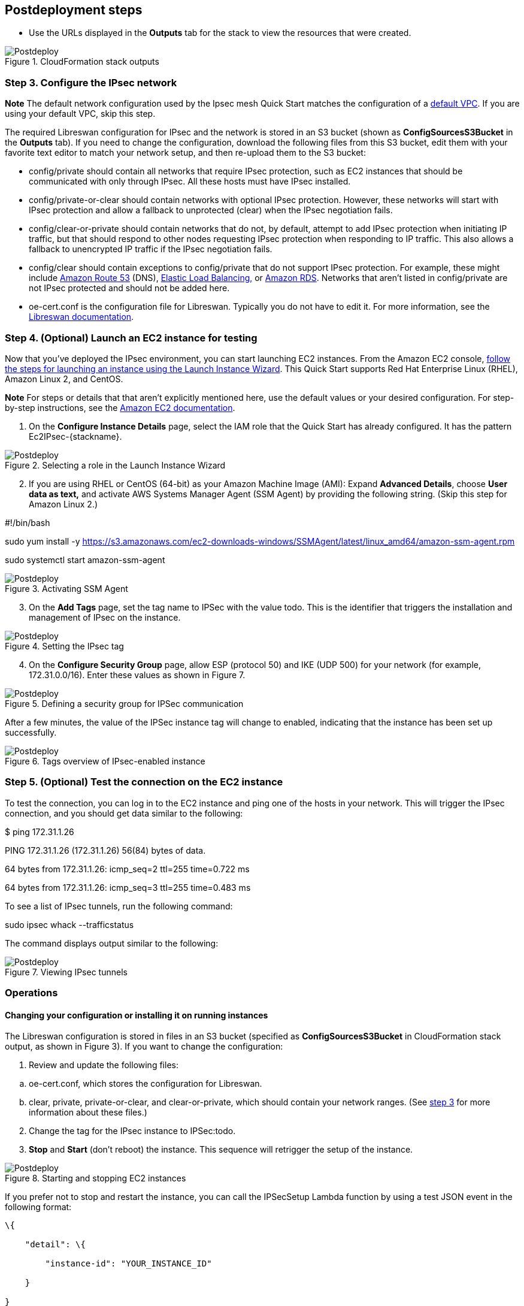 // Include any postdeployment steps here, such as steps necessary to test that the deployment was successful. If there are no postdeployment steps, leave this file empty.

== Postdeployment steps

* Use the URLs displayed in the *Outputs* tab for the stack to view the resources that were created.

[#postdeploy1]
.CloudFormation stack outputs
image::../docs/deployment_guide/images/image3.png[Postdeploy]

=== Step 3. Configure the IPsec network

*Note* The default network configuration used by the Ipsec mesh Quick Start matches the configuration of a https://docs.aws.amazon.com/vpc/latest/userguide/default-vpc.html[default VPC]. If you are using your default VPC, skip this step.

The required Libreswan configuration for IPsec and the network is stored in an S3 bucket (shown as *ConfigSourcesS3Bucket* in the *Outputs* tab). If you need to change the configuration, download the following files from this S3 bucket, edit them with your favorite text editor to match your network setup, and then re-upload them to the S3 bucket:

* config/private should contain all networks that require IPsec protection, such as EC2 instances that should be communicated with only through IPsec. All these hosts must have IPsec installed.
* config/private-or-clear should contain networks with optional IPsec protection. However, these networks will start with IPsec protection and allow a fallback to unprotected (clear) when the IPsec negotiation fails.
* config/clear-or-private should contain networks that do not, by default, attempt to add IPsec protection when initiating IP traffic, but that should respond to other nodes requesting IPsec protection when responding to IP traffic. This also allows a fallback to unencrypted IP traffic if the IPsec negotiation fails.
* config/clear should contain exceptions to config/private that do not support IPsec protection. For example, these might include http://aws.amazon.com/route53[Amazon Route 53] (DNS), http://aws.amazon.com/elasticloadbalancing[Elastic Load Balancing,] or http://aws.amazon.com/rds[Amazon RDS]. Networks that aren’t listed in config/private are not IPsec protected and should not be added here.
* oe-cert.conf is the configuration file for Libreswan. Typically you do not have to edit it. For more information, see the https://libreswan.org/man/ipsec.conf.5.html[Libreswan documentation].

=== Step 4. (Optional) Launch an EC2 instance for testing 

Now that you’ve deployed the IPsec environment, you can start launching EC2 instances. From the Amazon EC2 console, https://docs.aws.amazon.com/AWSEC2/latest/UserGuide/launching-instance.html[follow the steps for launching an instance using the Launch Instance Wizard]. This Quick Start supports Red Hat Enterprise Linux (RHEL), Amazon Linux 2, and CentOS.

*Note* For steps or details that that aren’t explicitly mentioned here, use the default values or your desired configuration. For step-by-step instructions, see the https://docs.aws.amazon.com/AWSEC2/latest/UserGuide/launching-instance.html[Amazon EC2 documentation].

[arabic]
. On the *Configure Instance Details* page, select the IAM role that the Quick Start has already configured. It has the pattern Ec2IPsec-\{stackname}.

[#postdeploy2]
.Selecting a role in the Launch Instance Wizard
image::../docs/deployment_guide/images/image3.png[Postdeploy]

[arabic, start=2]
. If you are using RHEL or CentOS (64-bit) as your Amazon Machine Image (AMI): Expand *Advanced Details*, choose *User data as text,* and activate AWS Systems Manager Agent (SSM Agent) by providing the following string. (Skip this step for Amazon Linux 2.)

#!/bin/bash

sudo yum install -y https://s3.amazonaws.com/ec2-downloads-windows/SSMAgent/latest/linux_amd64/amazon-ssm-agent.rpm

sudo systemctl start amazon-ssm-agent

[#postdeploy3]
.Activating SSM Agent
image::../docs/deployment_guide/images/image5.png[Postdeploy]

[arabic, start=3]
. On the *Add Tags* page, set the tag name to IPSec with the value todo. This is the identifier that triggers the installation and management of IPsec on the instance.

[#postdeploy4]
.Setting the IPsec tag
image::../docs/deployment_guide/images/image6.png[Postdeploy]

[arabic, start=4]
. On the *Configure Security Group* page, allow ESP (protocol 50) and IKE (UDP 500) for your network (for example, 172.31.0.0/16). Enter these values as shown in Figure 7.

[#postdeploy5]
.Defining a security group for IPSec communication
image::../docs/deployment_guide/images/image7.png[Postdeploy]

After a few minutes, the value of the IPSec instance tag will change to enabled, indicating that the instance has been set up successfully.

[#postdeploy6]
.Tags overview of IPsec-enabled instance
image::../docs/deployment_guide/images/image8.png[Postdeploy]

=== Step 5. (Optional) Test the connection on the EC2 instance 

To test the connection, you can log in to the EC2 instance and ping one of the hosts in your network. This will trigger the IPsec connection, and you should get data similar to the following:

$ ping 172.31.1.26

PING 172.31.1.26 (172.31.1.26) 56(84) bytes of data.

64 bytes from 172.31.1.26: icmp_seq=2 ttl=255 time=0.722 ms

64 bytes from 172.31.1.26: icmp_seq=3 ttl=255 time=0.483 ms

To see a list of IPsec tunnels, run the following command:

sudo ipsec whack --trafficstatus

The command displays output similar to the following:

[#postdeploy7]
.Viewing IPsec tunnels
image::../docs/deployment_guide/images/image9.png[Postdeploy]

=== Operations

==== Changing your configuration or installing it on running instances

The Libreswan configuration is stored in files in an S3 bucket (specified as *ConfigSourcesS3Bucket* in CloudFormation stack output, as shown in Figure 3). If you want to change the configuration:

[arabic]
. Review and update the following files:

[loweralpha]
. oe-cert.conf, which stores the configuration for Libreswan.
. clear, private, private-or-clear, and clear-or-private, which should contain your network ranges. (See link:#step-3.-configure-the-ipsec-network[step 3] for more information about these files.)

[arabic, start=2]
. Change the tag for the IPsec instance to IPSec:todo.
. *Stop* and *Start* (don’t reboot) the instance. This sequence will retrigger the setup of the instance.

[#postdeploy8]
.Starting and stopping EC2 instances
image::../docs/deployment_guide/images/image10.png[Postdeploy]

If you prefer not to stop and restart the instance, you can call the IPSecSetup Lambda function by using a test JSON event in the following format:

----
\{

    "detail": \{

        "instance-id": "YOUR_INSTANCE_ID"

    }

}
----

[#postdeploy9]
.Provisioning IPsec through a Lambda test event
image::../docs/deployment_guide/images/image11.png[Postdeploy]

For more information about creating test events, see the https://docs.aws.amazon.com/lambda/latest/dg/getting-started-create-function.html[AWS Lambda documentation].

==== Monitoring your IPsec environment 

This Quick Start automatically sets up IPsec and IKE metrics and Amazon SNS alarms in case of errors. To monitor your IPsec environment, you can use Amazon CloudWatch and view metrics for active IPsec sessions, IKE/ESP errors, and connection shunts, as shown in Figure 12.

[#postdeploy10]
.Overview of IPsec-related CloudWatch metrics
image::../docs/deployment_guide/images/image12.png[Postdeploy]

There are two SNS topics and alarms configured for IPsec setup or certificate re-enrollment failures. You will see an alarm and an SNS message. Your administrator should subscribe to notifications so that you can react quickly. If you receive an alarm, follow the troubleshotting tips in the next section.

[#postdeploy11]
.Overview of IPsec-related CloudWatch alarms
image::../docs/deployment_guide/images/image13.png[Postdeploy]
